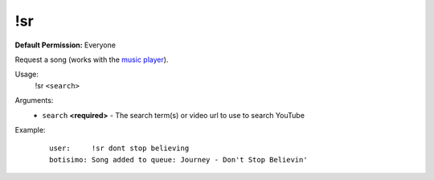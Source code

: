 !sr
============

**Default Permission:** Everyone

Request a song (works with the `music player <https://botisimo.com/account/music>`_).

Usage:
    !sr ``<search>``

Arguments:
    * ``search`` **<required>** - The search term(s) or video url to use to search YouTube

Example:
    ::

        user:     !sr dont stop believing
        botisimo: ​Song added to queue: Journey - Don't Stop Believin'
